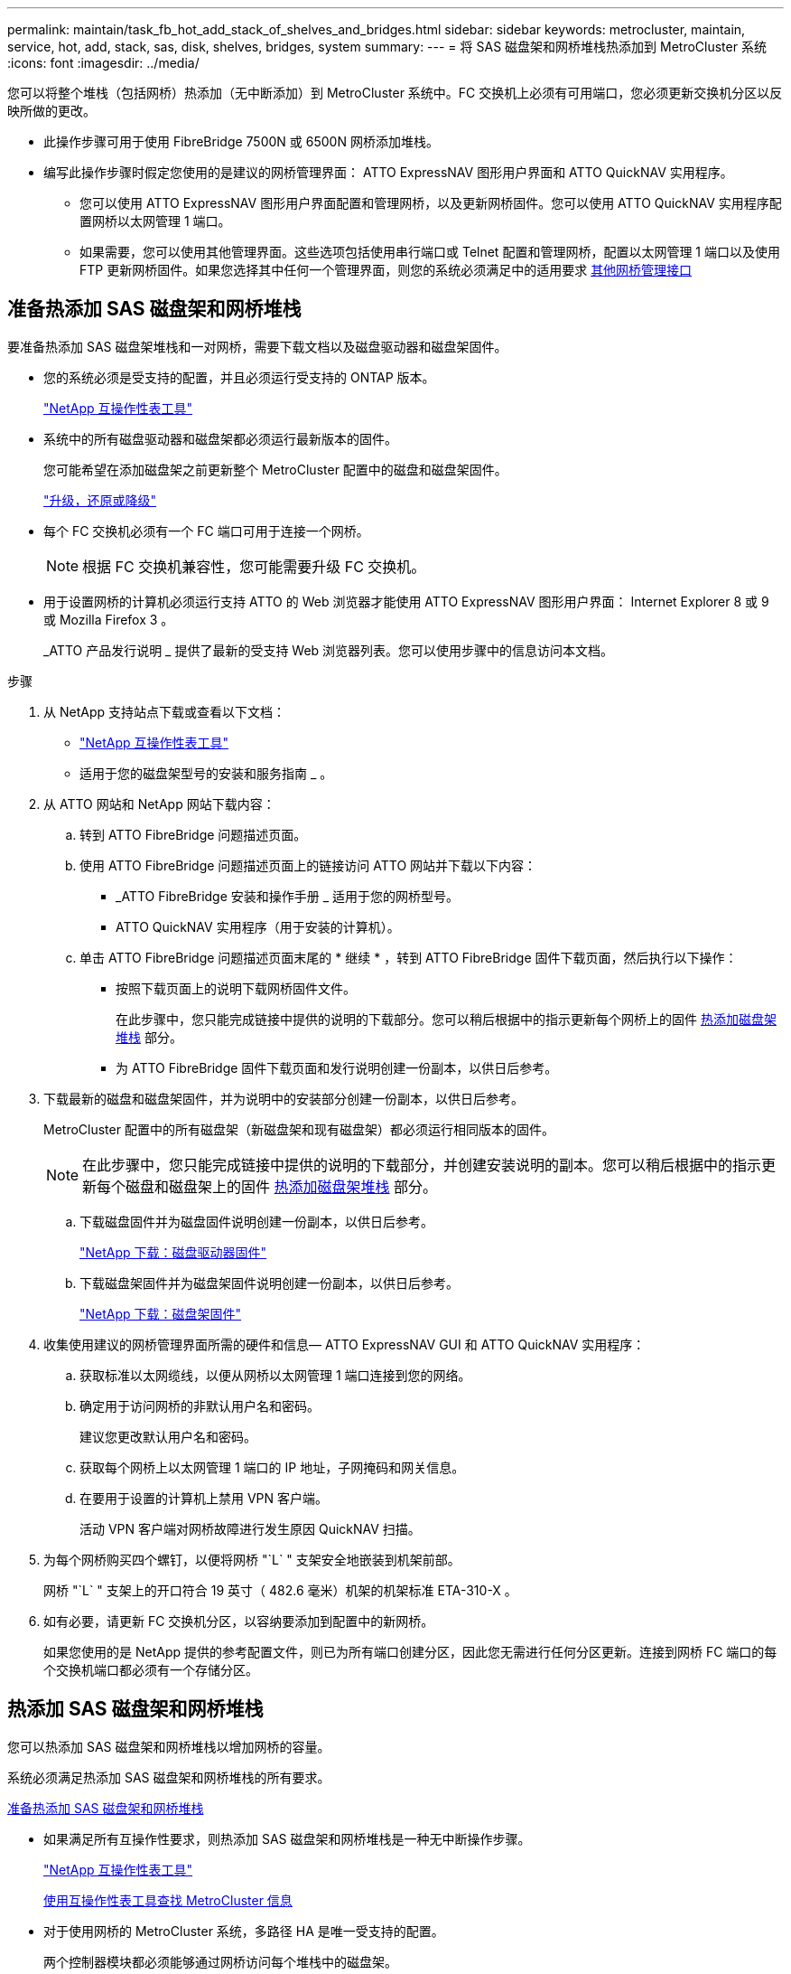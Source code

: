 ---
permalink: maintain/task_fb_hot_add_stack_of_shelves_and_bridges.html 
sidebar: sidebar 
keywords: metrocluster, maintain, service, hot, add, stack, sas, disk, shelves, bridges, system 
summary:  
---
= 将 SAS 磁盘架和网桥堆栈热添加到 MetroCluster 系统
:icons: font
:imagesdir: ../media/


[role="lead"]
您可以将整个堆栈（包括网桥）热添加（无中断添加）到 MetroCluster 系统中。FC 交换机上必须有可用端口，您必须更新交换机分区以反映所做的更改。

* 此操作步骤可用于使用 FibreBridge 7500N 或 6500N 网桥添加堆栈。
* 编写此操作步骤时假定您使用的是建议的网桥管理界面： ATTO ExpressNAV 图形用户界面和 ATTO QuickNAV 实用程序。
+
** 您可以使用 ATTO ExpressNAV 图形用户界面配置和管理网桥，以及更新网桥固件。您可以使用 ATTO QuickNAV 实用程序配置网桥以太网管理 1 端口。
** 如果需要，您可以使用其他管理界面。这些选项包括使用串行端口或 Telnet 配置和管理网桥，配置以太网管理 1 端口以及使用 FTP 更新网桥固件。如果您选择其中任何一个管理界面，则您的系统必须满足中的适用要求 xref:reference_requirements_for_using_other_interfaces_to_configure_and_manage_fibrebridge_bridges.adoc[其他网桥管理接口]






== 准备热添加 SAS 磁盘架和网桥堆栈

[role="lead"]
要准备热添加 SAS 磁盘架堆栈和一对网桥，需要下载文档以及磁盘驱动器和磁盘架固件。

* 您的系统必须是受支持的配置，并且必须运行受支持的 ONTAP 版本。
+
https://mysupport.netapp.com/matrix["NetApp 互操作性表工具"]

* 系统中的所有磁盘驱动器和磁盘架都必须运行最新版本的固件。
+
您可能希望在添加磁盘架之前更新整个 MetroCluster 配置中的磁盘和磁盘架固件。

+
https://docs.netapp.com/ontap-9/topic/com.netapp.doc.dot-cm-ug-rdg/home.html["升级，还原或降级"]

* 每个 FC 交换机必须有一个 FC 端口可用于连接一个网桥。
+

NOTE: 根据 FC 交换机兼容性，您可能需要升级 FC 交换机。

* 用于设置网桥的计算机必须运行支持 ATTO 的 Web 浏览器才能使用 ATTO ExpressNAV 图形用户界面： Internet Explorer 8 或 9 或 Mozilla Firefox 3 。
+
_ATTO 产品发行说明 _ 提供了最新的受支持 Web 浏览器列表。您可以使用步骤中的信息访问本文档。



.步骤
. 从 NetApp 支持站点下载或查看以下文档：
+
** https://mysupport.netapp.com/matrix["NetApp 互操作性表工具"]
** 适用于您的磁盘架型号的安装和服务指南 _ 。


. 从 ATTO 网站和 NetApp 网站下载内容：
+
.. 转到 ATTO FibreBridge 问题描述页面。
.. 使用 ATTO FibreBridge 问题描述页面上的链接访问 ATTO 网站并下载以下内容：
+
*** _ATTO FibreBridge 安装和操作手册 _ 适用于您的网桥型号。
*** ATTO QuickNAV 实用程序（用于安装的计算机）。


.. 单击 ATTO FibreBridge 问题描述页面末尾的 * 继续 * ，转到 ATTO FibreBridge 固件下载页面，然后执行以下操作：
+
*** 按照下载页面上的说明下载网桥固件文件。
+
在此步骤中，您只能完成链接中提供的说明的下载部分。您可以稍后根据中的指示更新每个网桥上的固件 xref:task_fb_hot_add_stack_of_shelves_and_bridges.adoc[热添加磁盘架堆栈] 部分。

*** 为 ATTO FibreBridge 固件下载页面和发行说明创建一份副本，以供日后参考。




. 下载最新的磁盘和磁盘架固件，并为说明中的安装部分创建一份副本，以供日后参考。
+
MetroCluster 配置中的所有磁盘架（新磁盘架和现有磁盘架）都必须运行相同版本的固件。

+

NOTE: 在此步骤中，您只能完成链接中提供的说明的下载部分，并创建安装说明的副本。您可以稍后根据中的指示更新每个磁盘和磁盘架上的固件 xref:task_fb_hot_add_stack_of_shelves_and_bridges.adoc[热添加磁盘架堆栈] 部分。

+
.. 下载磁盘固件并为磁盘固件说明创建一份副本，以供日后参考。
+
https://mysupport.netapp.com/site/downloads/firmware/disk-drive-firmware["NetApp 下载：磁盘驱动器固件"]

.. 下载磁盘架固件并为磁盘架固件说明创建一份副本，以供日后参考。
+
https://mysupport.netapp.com/site/downloads/firmware/disk-shelf-firmware["NetApp 下载：磁盘架固件"]



. 收集使用建议的网桥管理界面所需的硬件和信息— ATTO ExpressNAV GUI 和 ATTO QuickNAV 实用程序：
+
.. 获取标准以太网缆线，以便从网桥以太网管理 1 端口连接到您的网络。
.. 确定用于访问网桥的非默认用户名和密码。
+
建议您更改默认用户名和密码。

.. 获取每个网桥上以太网管理 1 端口的 IP 地址，子网掩码和网关信息。
.. 在要用于设置的计算机上禁用 VPN 客户端。
+
活动 VPN 客户端对网桥故障进行发生原因 QuickNAV 扫描。



. 为每个网桥购买四个螺钉，以便将网桥 "`L` " 支架安全地嵌装到机架前部。
+
网桥 "`L` " 支架上的开口符合 19 英寸（ 482.6 毫米）机架的机架标准 ETA-310-X 。

. 如有必要，请更新 FC 交换机分区，以容纳要添加到配置中的新网桥。
+
如果您使用的是 NetApp 提供的参考配置文件，则已为所有端口创建分区，因此您无需进行任何分区更新。连接到网桥 FC 端口的每个交换机端口都必须有一个存储分区。





== 热添加 SAS 磁盘架和网桥堆栈

[role="lead"]
您可以热添加 SAS 磁盘架和网桥堆栈以增加网桥的容量。

系统必须满足热添加 SAS 磁盘架和网桥堆栈的所有要求。

xref:task_fb_hot_add_stack_of_shelves_and_bridges.adoc[准备热添加 SAS 磁盘架和网桥堆栈]

* 如果满足所有互操作性要求，则热添加 SAS 磁盘架和网桥堆栈是一种无中断操作步骤。
+
https://mysupport.netapp.com/matrix["NetApp 互操作性表工具"]

+
xref:concept_using_the_interoperability_matrix_tool_to_find_mcc_information.adoc[使用互操作性表工具查找 MetroCluster 信息]

* 对于使用网桥的 MetroCluster 系统，多路径 HA 是唯一受支持的配置。
+
两个控制器模块都必须能够通过网桥访问每个堆栈中的磁盘架。

* 您应在每个站点热添加相同数量的磁盘架。
* 如果要使用网桥的带内管理而不是 IP 管理，则可以跳过配置以太网端口和 IP 设置的步骤，如相关步骤中所述。



NOTE: 从 ONTAP 9.8 开始， ` * storage bridge*` 命令将替换为 ` * system bridge*` 。以下步骤显示了 ` * storage bridge*` 命令，但如果您运行的是 ONTAP 9.8 或更高版本，则首选使用 ` * system bridge*` 命令。


IMPORTANT: 如果将 SAS 缆线插入错误的端口，则在从 SAS 端口拔下缆线时，必须至少等待 120 秒，然后再将缆线插入其他 SAS 端口。如果您未能执行此操作，系统将无法识别此缆线已移至其他端口。

.步骤
. 正确接地。
. 从任一控制器模块的控制台中，检查您的系统是否已启用磁盘自动分配：
+
` * 存储磁盘选项 show*`

+
自动分配列指示是否已启用磁盘自动分配。

+
[listing]
----

Node        BKg. FW. Upd.  Auto Copy   Auto Assign  Auto Assign Policy
----------  -------------  ----------  -----------  ------------------
node_A_1             on           on           on           default
node_A_2             on           on           on           default
2 entries were displayed.
----
. 禁用新堆栈的交换机端口。
. 如果配置为带内管理，请使用缆线从 FibreBridge RS -232 串行端口连接到个人计算机上的串行（ COM ）端口。
+
串行连接将用于初始配置，然后通过 ONTAP 进行带内管理， FC 端口可用于监控和管理网桥。

. 如果要配置 IP 管理，请按照适用于您的网桥型号的 _ATTO FibreBridge 安装和操作手册 _ 第 2.0 节中的操作步骤配置每个网桥的以太网管理 1 端口。
+
在运行 ONTAP 9.5 或更高版本的系统中，可以使用带内管理通过 FC 端口而非以太网端口访问网桥。从 ONTAP 9.8 开始，仅支持带内管理，而 SNMP 管理已弃用。

+
在运行 QuickNAV 配置以太网管理端口时，仅会配置通过以太网缆线连接的以太网管理端口。例如，如果您还希望配置以太网管理 2 端口，则需要将以太网缆线连接到端口 2 并运行 QuickNAV 。

. 配置网桥。
+
如果您从旧网桥中检索到配置信息，请使用此信息配置新网桥。

+
请务必记下您指定的用户名和密码。

+
适用于您的网桥型号的 _ATTO FibreBridge 安装和操作手册 _ 提供了有关可用命令及其使用方法的最新信息。

+

NOTE: 请勿在 ATTO FibreBridge 7600N 或 7500N 上配置时间同步。在 ONTAP 发现网桥后， ATTO FibreBridge 7600N 或 7500N 的时间同步设置为集群时间。它还会每天定期同步一次。使用的时区为 GMT ，不可更改。

+
.. 如果要配置 IP 管理，请配置网桥的 IP 设置。
+
要在不使用 QuickNAV 实用程序的情况下设置 IP 地址，您需要与 FibreBridge 建立串行连接。

+
如果使用命令行界面，则必须运行以下命令：

+
` * 设置 IP 地址 MP1 _IP-address_*`

+
` * 设置 ipsubnetmask MP1 _subnet-mask_*`

+
` * 设置 ipgateway MP1 x.x.x.x*`

+
` * 设置 ipdhcp MP1 已禁用 *`

+
` * 设置以太网速度 MP1 1000*`

.. 配置网桥名称。
+
在 MetroCluster 配置中，每个网桥都应具有唯一的名称。

+
每个站点上一个堆栈组的网桥名称示例：

+
*** bridge_A_1a
*** bridge_A_1b
*** bridge_B_1a
*** bridge_B_1b 如果使用命令行界面，则必须运行以下命令：
+
` * 设置 bridgename _bridgenename_*`



.. 如果运行的是 ONTAP 9.4 或更早版本，请在网桥上启用 SNMP ： + ` * 设置 SNMP enabled"`
+
在运行 ONTAP 9.5 或更高版本的系统中，可以使用带内管理通过 FC 端口而非以太网端口访问网桥。从 ONTAP 9.8 开始，仅支持带内管理，而 SNMP 管理已弃用。



. 配置网桥 FC 端口。
+
.. 配置网桥 FC 端口的数据速率 / 速度。
+
支持的 FC 数据速率取决于您的网桥型号。

+
*** FibreBridge 7600 网桥最多支持 32 ， 16 或 8 Gbps 。
*** FibreBridge 7500 网桥最多支持 16 ， 8 或 4 Gbps 。
*** FibreBridge 6500 网桥最多支持 8 ， 4 或 2 Gbps 。
+

NOTE: 您选择的 FCDataRate 速度限制为网桥和网桥端口所连接的交换机均支持的最大速度。布线距离不得超过 SFP 和其他硬件的限制。

+
如果使用命令行界面，则必须运行以下命令：

+
` * 设置 FCDataRate _port-number port-speed_*`



.. 如果要配置 FibreBridge 7500N 或 6500N 网桥，请配置端口用于 ptp 的连接模式。
+

NOTE: 配置 FibreBridge 7600N 网桥时，不需要 FCConnMode 设置。

+
如果使用命令行界面，则必须运行以下命令：

+
` * 设置 FCConnMode _port-number_ PTP*`

.. 如果要配置 FibreBridge 7600N 或 7500N 网桥，则必须配置或禁用 FC2 端口。
+
*** 如果使用的是第二个端口，则必须对 FC2 端口重复上述子步骤。
*** 如果不使用第二个端口，则必须禁用端口： + ` * FCPortDisable _port-number_*`


.. 如果要配置 FibreBridge 7600N 或 7500N 网桥，请禁用未使用的 SAS 端口： + ` * SASPortDisable _SAS-Port_*`
+

NOTE: 默认情况下， SAS 端口 A 到 D 处于启用状态。您必须禁用未使用的 SAS 端口。如果仅使用 SAS 端口 A ，则必须禁用 SAS 端口 B ， C 和 D 。



. 安全访问网桥并保存网桥的配置。
+
.. 在控制器提示符处，检查网桥的状态：
+
` * 存储网桥显示 *`

+
输出将显示哪个网桥未受保护。

.. 检查不安全网桥端口的状态： + ` * info*`
+
输出将显示以太网端口 MP1 和 MP2 的状态。

.. 如果启用了以太网端口 MP1 ，请运行以下命令： + ` * 设置 EthernetPort MP1 disabled" *`
+

NOTE: 如果以太网端口 MP2 也已启用，请对端口 MP2 重复上述子步骤。

.. 保存网桥的配置。
+
您必须运行以下命令：

+
` * 保存配置 *`

+
` * FirmwareRestart*`

+
系统将提示您重新启动网桥。



. 更新每个网桥上的 FibreBridge 固件。
+
如果新网桥与配对网桥的类型相同，请升级到与配对网桥相同的固件。如果新网桥与配对网桥的类型不同，请升级到该网桥支持的最新固件以及 ONTAP 版本。请参见 _FibreBridge MetroCluster 维护指南 _ 中的 " 更新 FibreBridge 网桥上的固件 " 一节。

. 使用缆线将磁盘架连接到网桥：
+
.. 以菊花链方式连接每个堆栈中的磁盘架。
+
适用于您的磁盘架型号的 _Installation Guide_ 提供了有关以菊花链方式连接磁盘架的详细信息。

.. 对于每个磁盘架堆栈，使用缆线将第一个磁盘架的 IOM A 连接到 FibreBridge A 上的 SAS 端口 A ，然后使用缆线将最后一个磁盘架的 IOM B 连接到 FibreBridge B 上的 SAS 端口 A
+
https://docs.netapp.com/us-en/ontap-metrocluster/install-fc/index.html["光纤连接的 MetroCluster 安装和配置"]

+
https://docs.netapp.com/us-en/ontap-metrocluster/install-stretch/index.html["延伸型 MetroCluster 安装和配置"]

+
每个网桥都有一条路径通往其磁盘架堆栈；网桥 A 通过第一个磁盘架连接到堆栈的 A 侧，网桥 B 通过最后一个磁盘架连接到堆栈的 B 侧。

+

NOTE: 网桥 SAS 端口 B 已禁用。



. 验证每个网桥是否可以检测到网桥所连接的所有磁盘驱动器和磁盘架。
+
|===
| 如果您使用的是 ... | 那么 ... 


 a| 
ATTO ExpressNAV 图形用户界面
 a| 
.. 在支持的 Web 浏览器中，在浏览器框中输入网桥的 IP 地址。
+
此时将转到 ATTO FibreBridge 主页，其中包含一个链接。

.. 单击此链接，然后输入您的用户名以及在配置网桥时指定的密码。
+
此时将显示 ATTO FibreBridge 状态页面，左侧有一个菜单。

.. 单击菜单中的 * 高级 * 。
.. 查看已连接的设备： + ` * sastargets*`
.. 单击 * 提交 * 。




 a| 
串行端口连接
 a| 
查看已连接的设备：

` * sastargets*`

|===
+
输出将显示网桥所连接的设备（磁盘和磁盘架）。输出行按顺序编号，以便您可以快速统计设备数量。

+

NOTE: 如果输出开头显示文本响应已截断，则可以使用 Telnet 连接到网桥，然后使用 sastargets 命令查看所有输出。

+
以下输出显示已连接 10 个磁盘：

+
[listing]
----
Tgt VendorID ProductID        Type        SerialNumber
  0 NETAPP   X410_S15K6288A15 DISK        3QP1CLE300009940UHJV
  1 NETAPP   X410_S15K6288A15 DISK        3QP1ELF600009940V1BV
  2 NETAPP   X410_S15K6288A15 DISK        3QP1G3EW00009940U2M0
  3 NETAPP   X410_S15K6288A15 DISK        3QP1EWMP00009940U1X5
  4 NETAPP   X410_S15K6288A15 DISK        3QP1FZLE00009940G8YU
  5 NETAPP   X410_S15K6288A15 DISK        3QP1FZLF00009940TZKZ
  6 NETAPP   X410_S15K6288A15 DISK        3QP1CEB400009939MGXL
  7 NETAPP   X410_S15K6288A15 DISK        3QP1G7A900009939FNTT
  8 NETAPP   X410_S15K6288A15 DISK        3QP1FY0T00009940G8PA
  9 NETAPP   X410_S15K6288A15 DISK        3QP1FXW600009940VERQ
----
. 验证命令输出是否显示网桥已连接到堆栈中所有适当的磁盘和磁盘架。
+
|===
| 如果输出为 ... | 那么 ... 


 a| 
正确
 a| 
重复步骤 xref:task_fb_hot_add_stack_of_shelves_and_bridges.adocSTEP_524EBC3334F54467B771D9E2FD2B2DDA[11.] 其余每个网桥。



 a| 
不正确
 a| 
.. 重复步骤，检查 SAS 缆线是否松动或更正 SAS 布线 xref:task_fb_hot_add_stack_of_shelves_and_bridges.adocSTEP_1F8F7E891D3B4CBD88176B312C6BC5CC[10]。
.. 重复步骤 xref:task_fb_hot_add_stack_of_shelves_and_bridges.adocSTEP_524EBC3334F54467B771D9E2FD2B2DDA[11.]。


|===
. 如果要配置光纤连接的 MetroCluster 配置，请按照适用于您的配置，交换机型号和 FC-SAS 网桥型号的表中所示的布线方式，使用缆线将每个网桥连接到本地 FC 交换机：
+

NOTE: Brocade 和 Cisco 交换机使用不同的端口编号，如下表所示。

+
** 在 Brocade 交换机上，第一个端口编号为 "`0` " 。
** 在 Cisco 交换机上，第一个端口编号为 "`1` " 。
+
|===
13+| 使用两个 FC 端口（ FC1 和 FC2 ）的 FibreBridge 7500N 或 7600N 的配置 


13+| DR 组 1 


3+|  2+| Brocade 6505 2+| Brocade 6510 ， Brocade DCX 8510-8 2+| Brocade 6520 2+| Brocade G620 ， Brocade G620-1 ， Brocade G630 ， Brocade G630-1 2+| Brocade G720 


2+| 组件 | 端口 | 交换机 1 | 交换机 2 | 交换机 1 | 交换机 2 | 交换机 1 | 交换机 2 | 交换机 1 | 交换机 2 | 交换机 1 | 交换机 2 


 a| 
堆栈 1
 a| 
bridge_x_1a
 a| 
FC1
 a| 
8.
 a| 
 a| 
8.
 a| 
 a| 
8.
 a| 
 a| 
8.
 a| 
 a| 
10
 a| 



 a| 
FC2
 a| 
-
 a| 
8.
 a| 
-
 a| 
8.
 a| 
-
 a| 
8.
 a| 
-
 a| 
8.
 a| 
-
 a| 
10



 a| 
bridge_x_1B
 a| 
FC1
 a| 
9
 a| 
-
 a| 
9
 a| 
-
 a| 
9
 a| 
-
 a| 
9
 a| 
-
 a| 
11.
 a| 
-



 a| 
FC2
 a| 
-
 a| 
9
 a| 
-
 a| 
9
 a| 
-
 a| 
9
 a| 
-
 a| 
9
 a| 
-
 a| 
11.



 a| 
堆栈 2
 a| 
bridge_x_2a
 a| 
FC1
 a| 
10
 a| 
-
 a| 
10
 a| 
-
 a| 
10
 a| 
-
 a| 
10
 a| 
-
 a| 
14
 a| 
-



 a| 
FC2
 a| 
-
 a| 
10
 a| 
-
 a| 
10
 a| 
-
 a| 
10
 a| 
-
 a| 
10
 a| 
-
 a| 
14



 a| 
bridge_x_2B
 a| 
FC1
 a| 
11.
 a| 
-
 a| 
11.
 a| 
-
 a| 
11.
 a| 
-
 a| 
11.
 a| 
-
 a| 
17
 a| 
-



 a| 
FC2
 a| 
-
 a| 
11.
 a| 
-
 a| 
11.
 a| 
-
 a| 
11.
 a| 
-
 a| 
11.
 a| 
-
 a| 
17



 a| 
堆栈 3
 a| 
bridge_x_3a
 a| 
FC1
 a| 
12
 a| 
-
 a| 
12
 a| 
-
 a| 
12
 a| 
-
 a| 
12
 a| 
-
 a| 
18
 a| 
-



 a| 
FC2
 a| 
-
 a| 
12
 a| 
-
 a| 
12
 a| 
-
 a| 
12
 a| 
-
 a| 
12
 a| 
-
 a| 
18



 a| 
bridge_x_3B
 a| 
FC1
 a| 
13
 a| 
-
 a| 
13
 a| 
-
 a| 
13
 a| 
-
 a| 
13
 a| 
-
 a| 
19
 a| 
-



 a| 
FC2
 a| 
-
 a| 
13
 a| 
-
 a| 
13
 a| 
-
 a| 
13
 a| 
-
 a| 
13
 a| 
-
 a| 
19



 a| 
堆栈 y
 a| 
bridge_x_ya
 a| 
FC1
 a| 
14
 a| 
-
 a| 
14
 a| 
-
 a| 
14
 a| 
-
 a| 
14
 a| 
-
 a| 
20
 a| 
-



 a| 
FC2
 a| 
-
 a| 
14
 a| 
-
 a| 
14
 a| 
-
 a| 
14
 a| 
-
 a| 
14
 a| 
-
 a| 
20



 a| 
bridge_x_YB
 a| 
FC1
 a| 
15
 a| 
-
 a| 
15
 a| 
-
 a| 
15
 a| 
-
 a| 
15
 a| 
-
 a| 
21
 a| 
-



 a| 
FC2
 a| 
--

-- a| 
15
 a| 
--

-- a| 
15
 a| 
--

-- a| 
15
 a| 
-
 a| 
15
 a| 
-
 a| 
21



 a| 

NOTE: 可以使用缆线将其他网桥连接到 G620 ， G630 ， G620-1 和 G630-1 交换机中的端口 16 ， 17 ， 20 和 21 。

|===
+
|===
11+| 使用两个 FC 端口（ FC1 和 FC2 ）的 FibreBridge 7500N 或 7600N 的配置 


11+| DR 组 2 


3+|  2+| Brocade G620 ， Brocade G620-1 ， Brocade G630 ， Brocade G630-1 2+| Brocade 6510 ， Brocade DCX 8510-8 2+| Brocade 6520 2+| Brocade G720 


2+| 组件 | 端口 | 交换机 1 | 交换机 2 | 交换机 1 | 交换机 2 | 交换机 1 | 交换机 2 | 交换机 1 | 交换机 2 


 a| 
堆栈 1
 a| 
bridge_x_51a
 a| 
FC1
 a| 
26
 a| 
-
 a| 
32
 a| 
-
 a| 
56
 a| 
-
 a| 
32
 a| 
-



 a| 
FC2
 a| 
-
 a| 
26
 a| 
-
 a| 
32
 a| 
-
 a| 
56
 a| 
-
 a| 
32



 a| 
bridge_x_51b
 a| 
FC1
 a| 
27
 a| 
-
 a| 
33
 a| 
-
 a| 
57
 a| 
-
 a| 
33
 a| 
-



 a| 
FC2
 a| 
-
 a| 
27
 a| 
-
 a| 
33
 a| 
-
 a| 
57
 a| 
-
 a| 
33



 a| 
堆栈 2
 a| 
bridge_x_52a
 a| 
FC1
 a| 
30 个
 a| 
-
 a| 
34
 a| 
-
 a| 
58
 a| 
-
 a| 
34
 a| 
-



 a| 
FC2
 a| 
-
 a| 
30 个
 a| 
-
 a| 
34
 a| 
-
 a| 
58
 a| 
-
 a| 
34



 a| 
bridge_x_52b
 a| 
FC1
 a| 
31
 a| 
-
 a| 
35
 a| 
-
 a| 
59
 a| 
-
 a| 
35
 a| 
-



 a| 
FC2
 a| 
-
 a| 
31
 a| 
-
 a| 
35
 a| 
-
 a| 
59
 a| 
-
 a| 
35



 a| 
堆栈 3
 a| 
bridge_x_53a
 a| 
FC1
 a| 
32
 a| 
-
 a| 
36
 a| 
-
 a| 
60
 a| 
-
 a| 
36
 a| 
-



 a| 
FC2
 a| 
-
 a| 
32
 a| 
-
 a| 
36
 a| 
-
 a| 
60
 a| 
-
 a| 
36



 a| 
bridge_x_53B
 a| 
FC1
 a| 
33
 a| 
-
 a| 
37
 a| 
-
 a| 
61.
 a| 
-
 a| 
37
 a| 
-



 a| 
FC2
 a| 
-
 a| 
33
 a| 
-
 a| 
37
 a| 
-
 a| 
61.
 a| 
-
 a| 
37



 a| 
堆栈 y
 a| 
bridge_x_5ya
 a| 
FC1
 a| 
34
 a| 
-
 a| 
38
 a| 
-
 a| 
62.
 a| 
-
 a| 
38
 a| 
-



 a| 
FC2
 a| 
-
 a| 
34
 a| 
-
 a| 
38
 a| 
-
 a| 
62.
 a| 
-
 a| 
38



 a| 
bridge_x_5yb.
 a| 
FC1
 a| 
35
 a| 
-
 a| 
39
 a| 
-
 a| 
63.
 a| 
-
 a| 
39
 a| 
-



 a| 
FC2
 a| 
-
 a| 
35
 a| 
-
 a| 
39
 a| 
-
 a| 
63.
 a| 
-
 a| 
39



 a| 

NOTE: 可以使用缆线将其他网桥连接到 G620 ， G630 ， G620-1 和 G-630-1 交换机中的端口 36 - 39 。

|===
+
|===
12+| 仅使用一个 FC 端口（ FC1 或 FC2 ）的 FibreBridge 6500N 网桥或 FibreBridge 7500N 或 7600N 配置 


12+| DR 组 1 


2+|  2+| Brocade 6505 2+| Brocade 6510 ， Brocade DCX 8510-8 2+| Brocade 6520 2+| Brocade G620 ， Brocade G620-1 ， Brocade G630 ， Brocade G630-1 2+| Brocade G720 


| 组件 | 端口 | 交换机 1 | 交换机 2 | 交换机 1 | 交换机 2 | 交换机 1 | 交换机 2 | 交换机 1 | 交换机 2 | 交换机 1 | 交换机 2 


 a| 
堆栈 1
 a| 
bridge_x_1a
 a| 
8.
 a| 
 a| 
8.
 a| 
 a| 
8.
 a| 
 a| 
8.
 a| 
 a| 
10
 a| 



 a| 
bridge_x_1b
 a| 
-
 a| 
8.
 a| 
-
 a| 
8.
 a| 
-
 a| 
8.
 a| 
-
 a| 
8.
 a| 
-
 a| 
10



 a| 
堆栈 2
 a| 
bridge_x_2a
 a| 
9
 a| 
-
 a| 
9
 a| 
-
 a| 
9
 a| 
-
 a| 
9
 a| 
-
 a| 
11.
 a| 
-



 a| 
bridge_x_2b
 a| 
-
 a| 
9
 a| 
-
 a| 
9
 a| 
-
 a| 
9
 a| 
-
 a| 
9
 a| 
-
 a| 
11.



 a| 
堆栈 3
 a| 
bridge_x_3a
 a| 
10
 a| 
-
 a| 
10
 a| 
-
 a| 
10
 a| 
-
 a| 
10
 a| 
-
 a| 
14
 a| 
-



 a| 
bridge_x_4b
 a| 
-
 a| 
10
 a| 
-
 a| 
10
 a| 
-
 a| 
10
 a| 
-
 a| 
10
 a| 
-
 a| 
14



 a| 
堆栈 y
 a| 
bridge_x_ya
 a| 
11.
 a| 
-
 a| 
11.
 a| 
-
 a| 
11.
 a| 
-
 a| 
11.
 a| 
-
 a| 
15
 a| 
-



 a| 
bridge_x_YB
 a| 
-
 a| 
11.
 a| 
-
 a| 
11.
 a| 
-
 a| 
11.
 a| 
-
 a| 
11.
 a| 
-
 a| 
15



 a| 

NOTE: 可以使用缆线将其他网桥连接到 G620 ， G630 ， G620-1 和 G630-1 交换机中的端口 12 - 17 ， 20 和 21 。可以使用缆线将其他网桥连接到端口 16 - 17 ， 20 和 21 G720 交换机。

|===
+
|===
10+| 仅使用一个 FC 端口（ FC1 或 FC2 ）的 FibreBridge 6500N 网桥或 FibreBridge 7500N 或 7600N 配置 


10+| DR 组 2 


2+|  2+| Brocade G720 2+| Brocade G620 ， Brocade G620-1 ， Brocade G630 ， Brocade G630-1 2+| Brocade 6510 ， Brocade DCX 8510-8 2+| Brocade 6520 


 a| 
堆栈 1
 a| 
bridge_x_51a
 a| 
32
 a| 
-
 a| 
26
 a| 
-
 a| 
32
 a| 
-
 a| 
56
 a| 
-



 a| 
bridge_x_51b
 a| 
-
 a| 
32
 a| 
-
 a| 
26
 a| 
-
 a| 
32
 a| 
-
 a| 
56



 a| 
堆栈 2
 a| 
bridge_x_52a
 a| 
33
 a| 
-
 a| 
27
 a| 
-
 a| 
33
 a| 
-
 a| 
57
 a| 
-



 a| 
bridge_x_52b
 a| 
-
 a| 
33
 a| 
-
 a| 
27
 a| 
-
 a| 
33
 a| 
-
 a| 
57



 a| 
堆栈 3
 a| 
bridge_x_53a
 a| 
34
 a| 
-
 a| 
30 个
 a| 
-
 a| 
34
 a| 
-
 a| 
58
 a| 
-



 a| 
bridge_x_54b
 a| 
-
 a| 
34
 a| 
-
 a| 
30 个
 a| 
-
 a| 
34
 a| 
-
 a| 
58



 a| 
堆栈 y
 a| 
bridge_x_ya
 a| 
35
 a| 
-
 a| 
31
 a| 
-
 a| 
35
 a| 
-
 a| 
59
 a| 
-



 a| 
bridge_x_YB
 a| 
-
 a| 
35
 a| 
-
 a| 
31
 a| 
-
 a| 
35
 a| 
-
 a| 
59



 a| 

NOTE: 可以使用缆线将其他网桥连接到 G620 ， G630 ， G620-1 和 G630-1 交换机中的端口 32 - 39 。可以使用缆线将其他网桥连接到 G720 交换机中的端口 36 - 39 。

|===


. 如果要配置网桥连接的 MetroCluster 系统，请使用缆线将每个网桥连接到控制器模块：
+
.. 使用缆线将网桥的 FC 端口 1 连接到 cluster_A 中控制器模块上的 16 GB 或 8 GB FC 端口
.. 使用缆线将网桥的 FC 端口 2 连接到 cluster_A 中控制器模块的相同速度 FC 端口
.. 对其他后续网桥重复这些子步骤，直到所有网桥都已连接好。


. 从系统控制台将磁盘驱动器固件更新为最新版本：
+
` * disk_FW_update*`

+
您必须在两个控制器模块上运行此命令。

+
https://mysupport.netapp.com/site/downloads/firmware/disk-drive-firmware["NetApp 下载：磁盘驱动器固件"]

. 按照所下载固件的说明将磁盘架固件更新为最新版本。
+
您可以从任一控制器模块的系统控制台中运行操作步骤中的命令。

+
https://mysupport.netapp.com/site/downloads/firmware/disk-shelf-firmware["NetApp 下载：磁盘架固件"]

. 如果您的系统未启用磁盘自动分配，请分配磁盘驱动器所有权。
+
https://docs.netapp.com/ontap-9/topic/com.netapp.doc.dot-cm-psmg/home.html["磁盘和聚合管理"]

+

NOTE: 如果要在多个控制器模块之间拆分一个磁盘架堆栈的所有权，则在分配磁盘所有权之前，必须在集群中的两个节点上禁用磁盘自动分配（ `storage disk option modify -autosign off *` ）； 否则，在分配任何一个磁盘驱动器时，其余磁盘驱动器可能会自动分配到同一个控制器模块和池。

+

NOTE: 在更新磁盘驱动器固件和磁盘架固件并完成此任务中的验证步骤之前，不得向聚合或卷添加磁盘驱动器。

. 为新堆栈启用交换机端口。
. 在 ONTAP 中验证 MetroCluster 配置的运行情况：
+
.. 检查系统是否为多路径： + ` * node run -node _node-name_ sysconfig -A*`
.. 检查两个集群上是否存在任何运行状况警报： + ` * system health alert show*`
.. 确认 MetroCluster 配置以及操作模式是否正常： + ` * MetroCluster show*`
.. 执行 MetroCluster 检查： + ` * MetroCluster check run*`
.. 显示 MetroCluster 检查的结果： + ` * MetroCluster check show*`
.. 检查交换机上是否存在任何运行状况警报（如果存在）： + ` * storage switch show*`
.. 运行 Config Advisor 。
+
https://mysupport.netapp.com/site/tools/tool-eula/activeiq-configadvisor["NetApp 下载： Config Advisor"]

.. 运行 Config Advisor 后，查看该工具的输出并按照输出中的建议解决发现的任何问题。


. 如果适用，请对配对站点重复此操作步骤。


* 相关信息 *

xref:concept_in_band_management_of_the_fc_to_sas_bridges.adoc[FC-SAS 网桥的带内管理]
